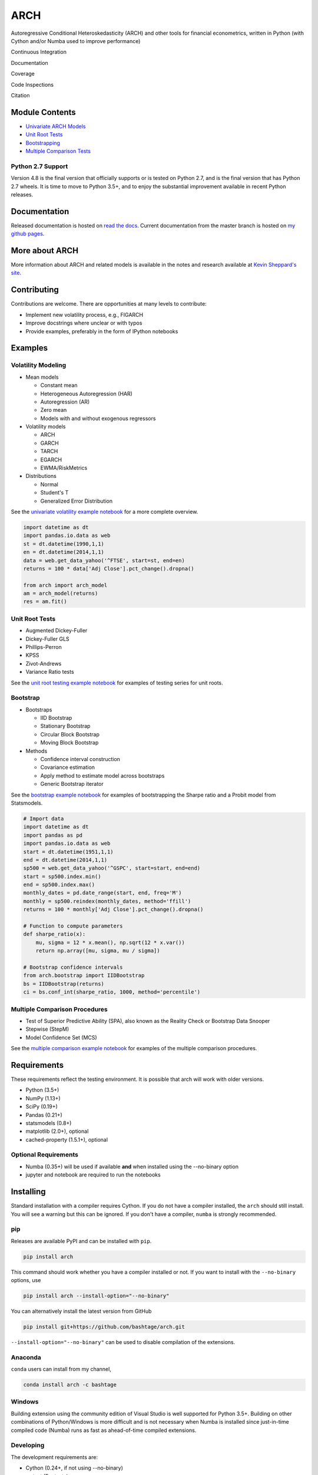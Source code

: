 ARCH
====

Autoregressive Conditional Heteroskedasticity (ARCH) and other tools for
financial econometrics, written in Python (with Cython and/or Numba used
to improve performance)

Continuous Integration
                      

|Travis Build Status| |Appveyor Build Status|

Documentation
             

|Documentation Status|

Coverage
        

|Coverage Status| |codecov|

Code Inspections
                

|Code Quality: Python| |Total Alerts| |Codacy Badge| |codebeat badge|

Citation
        

|DOI|

Module Contents
---------------

-  `Univariate ARCH Models <#volatility>`__
-  `Unit Root Tests <#unit-root>`__
-  `Bootstrapping <#bootstrap>`__
-  `Multiple Comparison Tests <#multiple-comparison>`__

Python 2.7 Support
~~~~~~~~~~~~~~~~~~

Version 4.8 is the final version that officially supports or is tested
on Python 2.7, and is the final version that has Python 2.7 wheels. It
is time to move to Python 3.5+, and to enjoy the substantial improvement
available in recent Python releases.

.. _documentation-1:

Documentation
-------------

Released documentation is hosted on `read the
docs <http://arch.readthedocs.org/en/latest/>`__. Current documentation
from the master branch is hosted on `my github
pages <http://bashtage.github.io/arch/doc/index.html>`__.

More about ARCH
---------------

More information about ARCH and related models is available in the notes
and research available at `Kevin Sheppard's
site <http://www.kevinsheppard.com>`__.

Contributing
------------

Contributions are welcome. There are opportunities at many levels to
contribute:

-  Implement new volatility process, e.g., FIGARCH
-  Improve docstrings where unclear or with typos
-  Provide examples, preferably in the form of IPython notebooks

Examples
--------

Volatility Modeling
~~~~~~~~~~~~~~~~~~~

-  Mean models

   -  Constant mean
   -  Heterogeneous Autoregression (HAR)
   -  Autoregression (AR)
   -  Zero mean
   -  Models with and without exogenous regressors

-  Volatility models

   -  ARCH
   -  GARCH
   -  TARCH
   -  EGARCH
   -  EWMA/RiskMetrics

-  Distributions

   -  Normal
   -  Student's T
   -  Generalized Error Distribution

See the `univariate volatility example
notebook <http://nbviewer.ipython.org/github/bashtage/arch/blob/master/examples/univariate_volatility_modeling.ipynb>`__
for a more complete overview.

.. code:: python

   import datetime as dt
   import pandas.io.data as web
   st = dt.datetime(1990,1,1)
   en = dt.datetime(2014,1,1)
   data = web.get_data_yahoo('^FTSE', start=st, end=en)
   returns = 100 * data['Adj Close'].pct_change().dropna()

   from arch import arch_model
   am = arch_model(returns)
   res = am.fit()

Unit Root Tests
~~~~~~~~~~~~~~~

-  Augmented Dickey-Fuller
-  Dickey-Fuller GLS
-  Phillips-Perron
-  KPSS
-  Zivot-Andrews
-  Variance Ratio tests

See the `unit root testing example
notebook <http://nbviewer.ipython.org/github/bashtage/arch/blob/master/examples/unitroot_examples.ipynb>`__
for examples of testing series for unit roots.

Bootstrap
~~~~~~~~~

-  Bootstraps

   -  IID Bootstrap
   -  Stationary Bootstrap
   -  Circular Block Bootstrap
   -  Moving Block Bootstrap

-  Methods

   -  Confidence interval construction
   -  Covariance estimation
   -  Apply method to estimate model across bootstraps
   -  Generic Bootstrap iterator

See the `bootstrap example
notebook <http://nbviewer.ipython.org/github/bashtage/arch/blob/master/examples/bootstrap_examples.ipynb>`__
for examples of bootstrapping the Sharpe ratio and a Probit model from
Statsmodels.

.. code:: python

   # Import data
   import datetime as dt
   import pandas as pd
   import pandas.io.data as web
   start = dt.datetime(1951,1,1)
   end = dt.datetime(2014,1,1)
   sp500 = web.get_data_yahoo('^GSPC', start=start, end=end)
   start = sp500.index.min()
   end = sp500.index.max()
   monthly_dates = pd.date_range(start, end, freq='M')
   monthly = sp500.reindex(monthly_dates, method='ffill')
   returns = 100 * monthly['Adj Close'].pct_change().dropna()

   # Function to compute parameters
   def sharpe_ratio(x):
       mu, sigma = 12 * x.mean(), np.sqrt(12 * x.var())
       return np.array([mu, sigma, mu / sigma])

   # Bootstrap confidence intervals
   from arch.bootstrap import IIDBootstrap
   bs = IIDBootstrap(returns)
   ci = bs.conf_int(sharpe_ratio, 1000, method='percentile')

Multiple Comparison Procedures
~~~~~~~~~~~~~~~~~~~~~~~~~~~~~~

-  Test of Superior Predictive Ability (SPA), also known as the Reality
   Check or Bootstrap Data Snooper
-  Stepwise (StepM)
-  Model Confidence Set (MCS)

See the `multiple comparison example
notebook <http://nbviewer.ipython.org/github/bashtage/arch/blob/master/examples/multiple-comparison_examples.ipynb>`__
for examples of the multiple comparison procedures.

Requirements
------------

These requirements reflect the testing environment. It is possible that
arch will work with older versions.

-  Python (3.5+)
-  NumPy (1.13+)
-  SciPy (0.19+)
-  Pandas (0.21+)
-  statsmodels (0.8+)
-  matplotlib (2.0+), optional
-  cached-property (1.5.1+), optional

Optional Requirements
~~~~~~~~~~~~~~~~~~~~~

-  Numba (0.35+) will be used if available **and** when installed using
   the --no-binary option
-  jupyter and notebook are required to run the notebooks

Installing
----------

Standard installation with a compiler requires Cython. If you do not
have a compiler installed, the ``arch`` should still install. You will
see a warning but this can be ignored. If you don't have a compiler,
``numba`` is strongly recommended.

pip
~~~

Releases are available PyPI and can be installed with ``pip``.

.. code:: bash

   pip install arch

This command should work whether you have a compiler installed or not.
If you want to install with the ``--no-binary`` options, use

.. code:: bash

   pip install arch --install-option="--no-binary"

You can alternatively install the latest version from GitHub

.. code:: bash

   pip install git+https://github.com/bashtage/arch.git

``--install-option="--no-binary"`` can be used to disable compilation of
the extensions.

Anaconda
~~~~~~~~

``conda`` users can install from my channel,

.. code:: bash

   conda install arch -c bashtage

Windows
~~~~~~~

Building extension using the community edition of Visual Studio is well
supported for Python 3.5+. Building on other combinations of
Python/Windows is more difficult and is not necessary when Numba is
installed since just-in-time compiled code (Numba) runs as fast as
ahead-of-time compiled extensions.

Developing
~~~~~~~~~~

The development requirements are:

-  Cython (0.24+, if not using --no-binary)
-  py.test (For tests)
-  sphinx (to build docs)
-  guzzle_sphinx_theme (to build docs)
-  jupyter, notebook and nbsphinx (to build docs)

Installation Notes:
~~~~~~~~~~~~~~~~~~~

1. If Cython is not installed, the package will be installed as-if
   ``--no-binary`` was used.
2. Setup does not verify these requirements. Please ensure these are
   installed.

.. |Travis Build Status| image:: https://travis-ci.org/bashtage/arch.svg?branch=master
   :target: https://travis-ci.org/bashtage/arch
.. |Appveyor Build Status| image:: https://ci.appveyor.com/api/projects/status/nmt02u7jwcgx7i2x?svg=true
   :target: https://ci.appveyor.com/project/bashtage/arch/branch/master
.. |Documentation Status| image:: https://readthedocs.org/projects/arch/badge/?version=latest
   :target: http://arch.readthedocs.org/en/latest/
.. |Coverage Status| image:: https://coveralls.io/repos/github/bashtage/arch/badge.svg?branch=master
   :target: https://coveralls.io/r/bashtage/arch?branch=master
.. |codecov| image:: https://codecov.io/gh/bashtage/arch/branch/master/graph/badge.svg
   :target: https://codecov.io/gh/bashtage/arch
.. |Code Quality: Python| image:: https://img.shields.io/lgtm/grade/python/g/bashtage/arch.svg?logo=lgtm&logoWidth=18
   :target: https://lgtm.com/projects/g/bashtage/arch/context:python
.. |Total Alerts| image:: https://img.shields.io/lgtm/alerts/g/bashtage/arch.svg?logo=lgtm&logoWidth=18
   :target: https://lgtm.com/projects/g/bashtage/arch/alerts
.. |Codacy Badge| image:: https://api.codacy.com/project/badge/Grade/cea43b588e0f4f2a9d8ba37cf63f8210
   :target: https://www.codacy.com/app/bashtage/arch?utm_source=github.com&utm_medium=referral&utm_content=bashtage/arch&utm_campaign=Badge_Grade
.. |codebeat badge| image:: https://codebeat.co/badges/18a78c15-d74b-4820-b56d-72f7e4087532
   :target: https://codebeat.co/projects/github-com-bashtage-arch-master
.. |DOI| image:: https://zenodo.org/badge/23468876.svg
   :target: https://zenodo.org/badge/latestdoi/23468876

